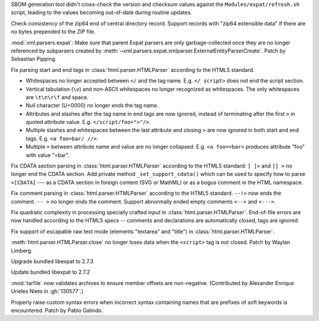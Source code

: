 .. date: 2025-09-25-10-31-02
.. gh-issue: 139330
.. nonce: 5WWkY0
.. release date: 2025-10-09
.. section: Tools/Demos

SBOM generation tool didn't cross-check the version and checksum values
against the ``Modules/expat/refresh.sh`` script, leading to the values
becoming out-of-date during routine updates.

..

.. date: 2025-10-07-19-31-34
.. gh-issue: 139700
.. nonce: vNHU1O
.. section: Security

Check consistency of the zip64 end of central directory record. Support
records with "zip64 extensible data" if there are no bytes prepended to the
ZIP file.

..

.. date: 2025-09-29-00-01-28
.. gh-issue: 139400
.. nonce: X2T-jO
.. section: Security

:mod:`xml.parsers.expat`: Make sure that parent Expat parsers are only
garbage-collected once they are no longer referenced by subparsers created
by :meth:`~xml.parsers.expat.xmlparser.ExternalEntityParserCreate`. Patch by
Sebastian Pipping.

..

.. date: 2025-06-25-14-13-39
.. gh-issue: 135661
.. nonce: idjQ0B
.. section: Security

Fix parsing start and end tags in :class:`html.parser.HTMLParser` according
to the HTML5 standard.

* Whitespaces no longer accepted between ``</`` and the tag name.
  E.g. ``</ script>`` does not end the script section.

* Vertical tabulation (``\v``) and non-ASCII whitespaces no longer recognized
  as whitespaces. The only whitespaces are ``\t\n\r\f`` and space.

* Null character (U+0000) no longer ends the tag name.

* Attributes and slashes after the tag name in end tags are now ignored,
  instead of terminating after the first ``>`` in quoted attribute value.
  E.g. ``</script/foo=">"/>``.

* Multiple slashes and whitespaces between the last attribute and closing ``>``
  are now ignored in both start and end tags. E.g. ``<a foo=bar/ //>``.

* Multiple ``=`` between attribute name and value are no longer collapsed.
  E.g. ``<a foo==bar>`` produces attribute "foo" with value "=bar".

..

.. date: 2025-06-18-13-34-55
.. gh-issue: 135661
.. nonce: NZlpWf
.. section: Security

Fix CDATA section parsing in :class:`html.parser.HTMLParser` according to
the HTML5 standard: ``] ]>`` and ``]] >`` no longer end the CDATA section.
Add private method ``_set_support_cdata()`` which can be used to specify how
to parse ``<[CDATA[`` --- as a CDATA section in foreign content (SVG or
MathML) or as a bogus comment in the HTML namespace.

..

.. date: 2025-06-18-13-28-08
.. gh-issue: 102555
.. nonce: nADrzJ
.. section: Security

Fix comment parsing in :class:`html.parser.HTMLParser` according to the
HTML5 standard. ``--!>`` now ends the comment. ``-- >`` no longer ends the
comment. Support abnormally ended empty comments ``<-->`` and ``<--->``.

..

.. date: 2025-06-13-15-55-22
.. gh-issue: 135462
.. nonce: KBeJpc
.. section: Security

Fix quadratic complexity in processing specially crafted input in
:class:`html.parser.HTMLParser`. End-of-file errors are now handled
according to the HTML5 specs -- comments and declarations are automatically
closed, tags are ignored.

..

.. date: 2025-06-09-20-38-25
.. gh-issue: 118350
.. nonce: KgWCcP
.. section: Security

Fix support of escapable raw text mode (elements "textarea" and "title") in
:class:`html.parser.HTMLParser`.

..

.. date: 2023-02-13-21-41-34
.. gh-issue: 86155
.. nonce: ppIGSC
.. section: Security

:meth:`html.parser.HTMLParser.close` no longer loses data when the
``<script>`` tag is not closed. Patch by Waylan Limberg.

..

.. date: 2025-09-25-07-33-43
.. gh-issue: 139312
.. nonce: ygE8AC
.. section: Library

Upgrade bundled libexpat to 2.7.3

..

.. date: 2025-09-16-19-05-29
.. gh-issue: 138998
.. nonce: URl0Y_
.. section: Library

Update bundled libexpat to 2.7.2

..

.. date: 2025-07-23-00-35-29
.. gh-issue: 130577
.. nonce: c7EITy
.. section: Library

:mod:`tarfile` now validates archives to ensure member offsets are
non-negative.  (Contributed by Alexander Enrique Urieles Nieto in
:gh:`130577`.)

..

.. date: 2025-06-09-23-57-37
.. gh-issue: 130077
.. nonce: MHknDB
.. section: Core and Builtins

Properly raise custom syntax errors when incorrect syntax containing names
that are prefixes of soft keywords is encountered.  Patch by Pablo Galindo.
